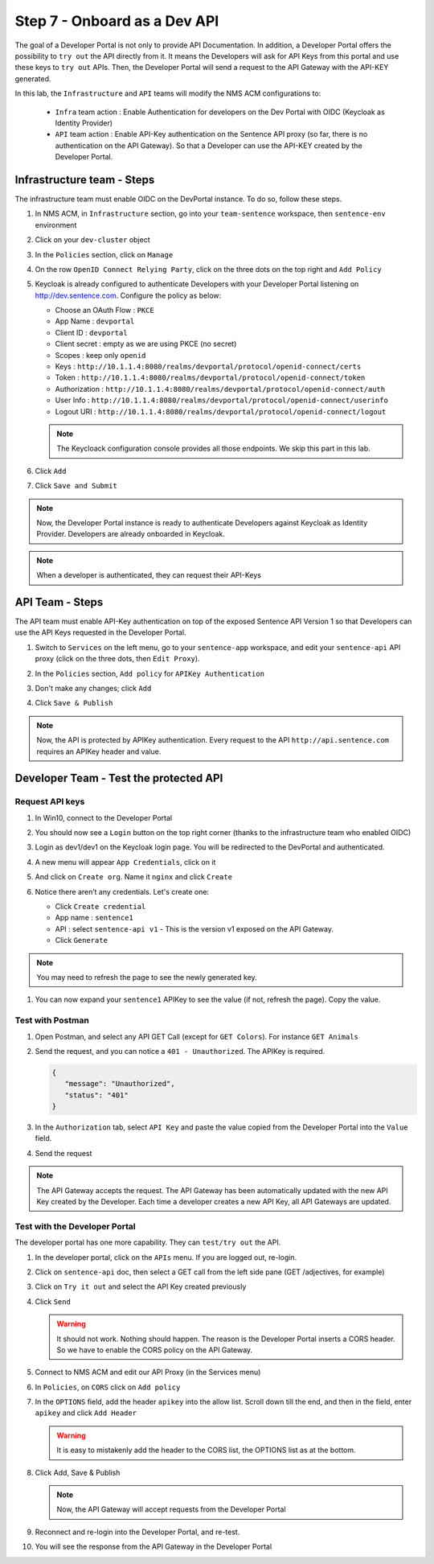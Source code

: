Step 7 - Onboard as a Dev API
#############################

The goal of a Developer Portal is not only to provide API Documentation. In addition, a Developer Portal offers the possibility to ``try out`` the API directly from it.
It means the Developers will ask for API Keys from this portal and use these keys to ``try out`` APIs. Then, the Developer Portal will send a request to the API Gateway with the API-KEY generated.

In this lab, the ``Infrastructure`` and ``API`` teams will modify the NMS ACM configurations to:

   * ``Infra`` team action : Enable Authentication for developers on the Dev Portal with OIDC (Keycloak as Identity Provider) 
   * ``API`` team action : Enable API-Key authentication on the Sentence API proxy (so far, there is no authentication on the API Gateway). So that a Developer can use the API-KEY created by the Developer Portal.


Infrastructure team - Steps
===========================

The infrastructure team must enable OIDC on the DevPortal instance. To do so, follow these steps.

#. In NMS ACM, in ``Infrastructure`` section, go into your ``team-sentence`` workspace, then ``sentence-env`` environment
#. Click on your ``dev-cluster`` object
#. In the ``Policies`` section, click on ``Manage``

   .. image:: ../pictures/lab2/policy-manage.png
      :align: center

#. On the row ``OpenID Connect Relying Party``, click on the three dots on the top right and ``Add Policy``

   .. image:: ../pictures/lab2/add-policy.png
      :align: center

#. Keycloak is already configured to authenticate Developers with your Developer Portal listening on http://dev.sentence.com. Configure the policy as below:

   * Choose an OAuth Flow : ``PKCE``
   * App Name : ``devportal``
   * Client ID : ``devportal``
   * Client secret : empty as we are using PKCE (no secret)
   * Scopes : keep only ``openid``
   * Keys :  ``http://10.1.1.4:8080/realms/devportal/protocol/openid-connect/certs``
   * Token : ``http://10.1.1.4:8080/realms/devportal/protocol/openid-connect/token``
   * Authorization : ``http://10.1.1.4:8080/realms/devportal/protocol/openid-connect/auth``
   * User Info : ``http://10.1.1.4:8080/realms/devportal/protocol/openid-connect/userinfo``
   * Logout URI : ``http://10.1.1.4:8080/realms/devportal/protocol/openid-connect/logout``

   .. note :: The Keycloack configuration console provides all those endpoints. We skip this part in this lab.

#. Click ``Add``
#. Click ``Save and Submit``

.. note :: Now, the Developer Portal instance is ready to authenticate Developers against Keycloak as Identity Provider. Developers are already onboarded in Keycloak.

.. note :: When a developer is authenticated, they can request their API-Keys

API Team - Steps
================

The API team must enable API-Key authentication on top of the exposed Sentence API Version 1 so that Developers can use the API Keys requested in the Developer Portal.

#. Switch to ``Services`` on the left menu, go to your ``sentence-app`` workspace, and edit your ``sentence-api`` API proxy (click on the three dots, then ``Edit Proxy``).

   .. image:: ../pictures/lab2/edit-proxy.png
      :align: center

#. In the ``Policies`` section, ``Add policy`` for ``APIKey Authentication``
#. Don't make any changes; click ``Add``
#. Click ``Save & Publish``

.. note :: Now, the API is protected by APIKey authentication. Every request to the API ``http://api.sentence.com`` requires an APIKey header and value.


Developer Team - Test the protected API
=======================================

Request API keys
****************

#. In Win10, connect to the Developer Portal
#. You should now see a ``Login`` button on the top right corner (thanks to the infrastructure team who enabled OIDC)
#. Login as dev1/dev1 on the Keycloak login page. You will be redirected to the DevPortal and authenticated.

   .. image:: ../pictures/lab2/login-keycloak.png
      :align: center

#. A new menu will appear ``App Credentials``, click on it

   .. image:: ../pictures/lab2/portal-app-cred.png
      :align: center

#. And click on ``Create org``. Name it ``nginx`` and click ``Create``
#. Notice there aren’t any credentials. Let's create one:

   * Click ``Create credential``
   * App name : ``sentence1``
   * API : select ``sentence-api v1`` - This is the version v1 exposed on the API Gateway.
   * Click ``Generate``

.. note :: You may need to refresh the page to see the newly generated key.

#. You can now expand your ``sentence1`` APIKey to see the value (if not, refresh the page). Copy the value.

   .. image:: ../pictures/lab2/apikey-value.png
      :align: center

Test with Postman
*****************

#. Open Postman, and select any API GET Call (except for ``GET Colors``). For instance ``GET Animals``
#. Send the request, and you can notice a ``401 - Unauthorized``. The APIKey is required.

   .. code-block :: JSON

      {
         "message": "Unauthorized",
         "status": "401"
      }

#. In the ``Authorization`` tab, select ``API Key`` and paste the value copied from the Developer Portal into the ``Value`` field.
#. Send the request

   .. image:: ../pictures/lab2/send-apikey.png
      :align: center

.. note :: The API Gateway accepts the request. The API Gateway has been automatically updated with the new API Key created by the Developer. Each time a developer creates a new API Key, all API Gateways are updated.

Test with the Developer Portal
******************************

The developer portal has one more capability. They can ``test/try out`` the API.

#. In the developer portal, click on the ``APIs`` menu. If you are logged out, re-login.

   .. image:: ../pictures/lab2/api-doc.png
      :align: center

#. Click on ``sentence-api`` doc, then select a GET call from the left side pane (GET /adjectives, for example)
#. Click on ``Try it out`` and select the API Key created previously
#. Click ``Send``

   .. image:: ../pictures/lab2/try-it-out-fail.png
      :align: center

   .. warning :: It should not work. Nothing should happen. The reason is the Developer Portal inserts a CORS header. So we have to enable the CORS policy on the API Gateway.

#. Connect to NMS ACM and edit our API Proxy (in the Services menu)

   .. image:: ../pictures/lab2/edit-proxy.png
      :align: center

#. In ``Policies``, on ``CORS`` click on ``Add policy``

   .. image:: ../pictures/lab2/cors-edit.png
      :align: center

#. In the ``OPTIONS`` field, add the header ``apikey`` into the allow list. Scroll down till the end, and then in the field, enter ``apikey`` and click ``Add Header``
  
   .. warning :: It is easy to mistakenly add the header to the CORS list, the OPTIONS list as at the bottom.

   .. image:: ../pictures/lab2/add-header.png
      :align: center

#. Click Add, Save & Publish

   .. note :: Now, the API Gateway will accept requests from the Developer Portal

#. Reconnect and re-login into the Developer Portal, and re-test.
#. You will see the response from the API Gateway in the Developer Portal

   .. image:: ../pictures/lab2/try-it-out-ok.png
      :align: center